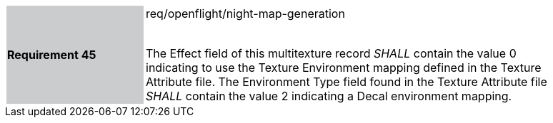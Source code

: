 [width="90%",cols="2,6"]
|===
|*Requirement 45* {set:cellbgcolor:#CACCCE}|req/openflight/night-map-generation +
 +

The Effect field of this multitexture record _SHALL_ contain the value 0 indicating to use the Texture Environment mapping defined in the Texture Attribute file. The Environment Type field found in the Texture Attribute file _SHALL_ contain the value 2 indicating a Decal environment mapping. {set:cellbgcolor:#FFFFFF}
|===
